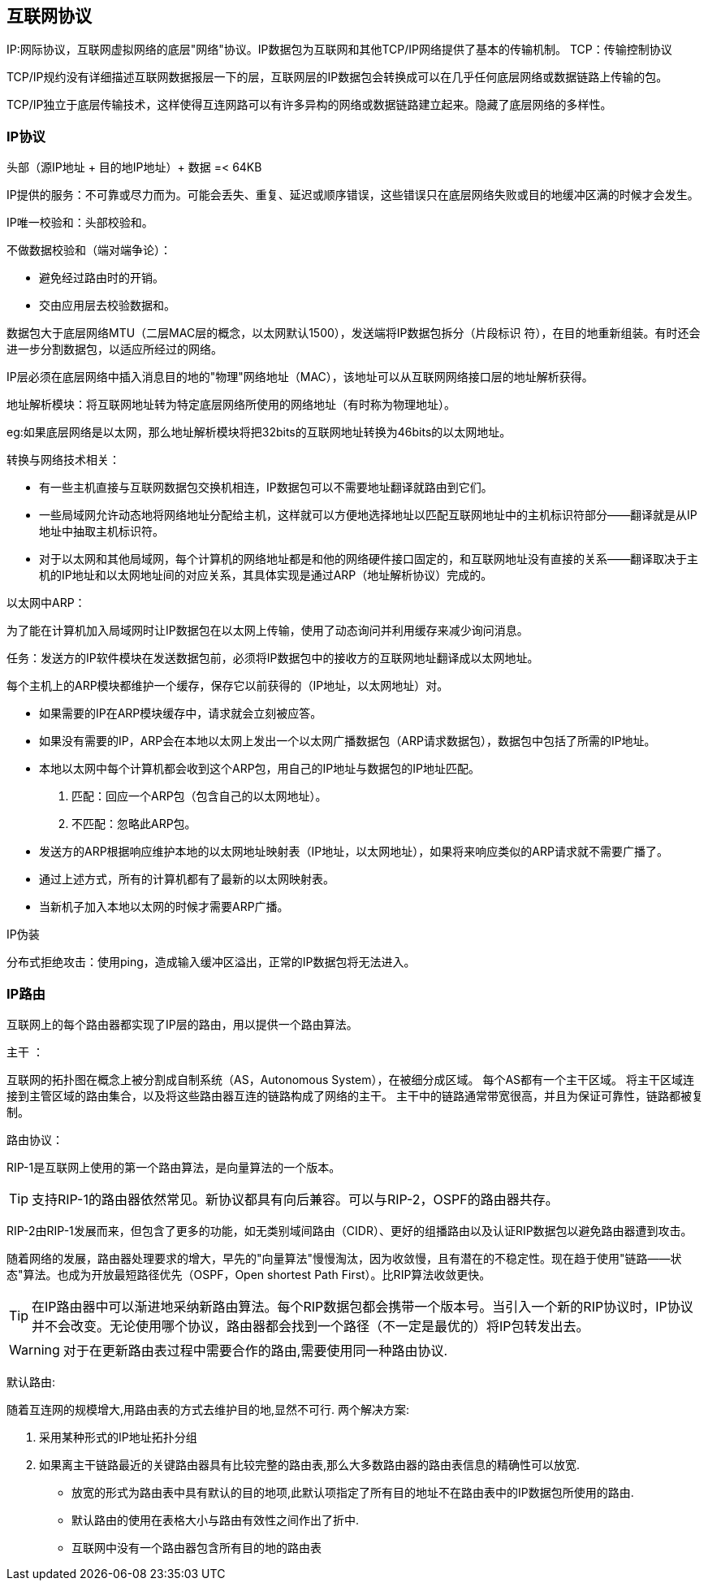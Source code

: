 == 互联网协议

IP:网际协议，互联网虚拟网络的底层"网络"协议。IP数据包为互联网和其他TCP/IP网络提供了基本的传输机制。
TCP：传输控制协议

TCP/IP规约没有详细描述互联网数据报层一下的层，互联网层的IP数据包会转换成可以在几乎任何底层网络或数据链路上传输的包。

TCP/IP独立于底层传输技术，这样使得互连网路可以有许多异构的网络或数据链路建立起来。隐藏了底层网络的多样性。



=== IP协议

头部（源IP地址 + 目的地IP地址）+ 数据 =< 64KB

IP提供的服务：不可靠或尽力而为。可能会丢失、重复、延迟或顺序错误，这些错误只在底层网络失败或目的地缓冲区满的时候才会发生。


IP唯一校验和：头部校验和。

不做数据校验和（端对端争论）：

- 避免经过路由时的开销。
- 交由应用层去校验数据和。

数据包大于底层网络MTU（二层MAC层的概念，以太网默认1500），发送端将IP数据包拆分（片段标识   符），在目的地重新组装。有时还会进一步分割数据包，以适应所经过的网络。

IP层必须在底层网络中插入消息目的地的"物理"网络地址（MAC），该地址可以从互联网网络接口层的地址解析获得。

地址解析模块：将互联网地址转为特定底层网络所使用的网络地址（有时称为物理地址）。

eg:如果底层网络是以太网，那么地址解析模块将把32bits的互联网地址转换为46bits的以太网地址。

转换与网络技术相关：

- 有一些主机直接与互联网数据包交换机相连，IP数据包可以不需要地址翻译就路由到它们。
- 一些局域网允许动态地将网络地址分配给主机，这样就可以方便地选择地址以匹配互联网地址中的主机标识符部分——翻译就是从IP地址中抽取主机标识符。
- 对于以太网和其他局域网，每个计算机的网络地址都是和他的网络硬件接口固定的，和互联网地址没有直接的关系——翻译取决于主机的IP地址和以太网地址间的对应关系，其具体实现是通过ARP（地址解析协议）完成的。

以太网中ARP：

为了能在计算机加入局域网时让IP数据包在以太网上传输，使用了动态询问并利用缓存来减少询问消息。

任务：发送方的IP软件模块在发送数据包前，必须将IP数据包中的接收方的互联网地址翻译成以太网地址。

每个主机上的ARP模块都维护一个缓存，保存它以前获得的（IP地址，以太网地址）对。

- 如果需要的IP在ARP模块缓存中，请求就会立刻被应答。
- 如果没有需要的IP，ARP会在本地以太网上发出一个以太网广播数据包（ARP请求数据包），数据包中包括了所需的IP地址。
- 本地以太网中每个计算机都会收到这个ARP包，用自己的IP地址与数据包的IP地址匹配。
1. 匹配：回应一个ARP包（包含自己的以太网地址）。
2. 不匹配：忽略此ARP包。
- 发送方的ARP根据响应维护本地的以太网地址映射表（IP地址，以太网地址），如果将来响应类似的ARP请求就不需要广播了。
- 通过上述方式，所有的计算机都有了最新的以太网映射表。
- 当新机子加入本地以太网的时候才需要ARP广播。


IP伪装

分布式拒绝攻击：使用ping，造成输入缓冲区溢出，正常的IP数据包将无法进入。

=== IP路由

互联网上的每个路由器都实现了IP层的路由，用以提供一个路由算法。

主干 ：

互联网的拓扑图在概念上被分割成自制系统（AS，Autonomous System），在被细分成区域。
每个AS都有一个主干区域。
将主干区域连接到主管区域的路由集合，以及将这些路由器互连的链路构成了网络的主干。
主干中的链路通常带宽很高，并且为保证可靠性，链路都被复制。

路由协议：

RIP-1是互联网上使用的第一个路由算法，是向量算法的一个版本。

[TIP]
支持RIP-1的路由器依然常见。新协议都具有向后兼容。可以与RIP-2，OSPF的路由器共存。

RIP-2由RIP-1发展而来，但包含了更多的功能，如无类别域间路由（CIDR）、更好的组播路由以及认证RIP数据包以避免路由器遭到攻击。

随着网络的发展，路由器处理要求的增大，早先的"向量算法"慢慢淘汰，因为收敛慢，且有潜在的不稳定性。现在趋于使用"链路——状态"算法。也成为开放最短路径优先（OSPF，Open shortest Path First）。比RIP算法收敛更快。

[TIP]
在IP路由器中可以渐进地采纳新路由算法。每个RIP数据包都会携带一个版本号。当引入一个新的RIP协议时，IP协议并不会改变。无论使用哪个协议，路由器都会找到一个路径（不一定是最优的）将IP包转发出去。

[WARNING]
对于在更新路由表过程中需要合作的路由,需要使用同一种路由协议.


默认路由:

随着互连网的规模增大,用路由表的方式去维护目的地,显然不可行.
两个解决方案:

1. 采用某种形式的IP地址拓扑分组
2. 如果离主干链路最近的关键路由器具有比较完整的路由表,那么大多数路由器的路由表信息的精确性可以放宽.
- 放宽的形式为路由表中具有默认的目的地项,此默认项指定了所有目的地址不在路由表中的IP数据包所使用的路由.
- 默认路由的使用在表格大小与路由有效性之间作出了折中.
- 互联网中没有一个路由器包含所有目的地的路由表

